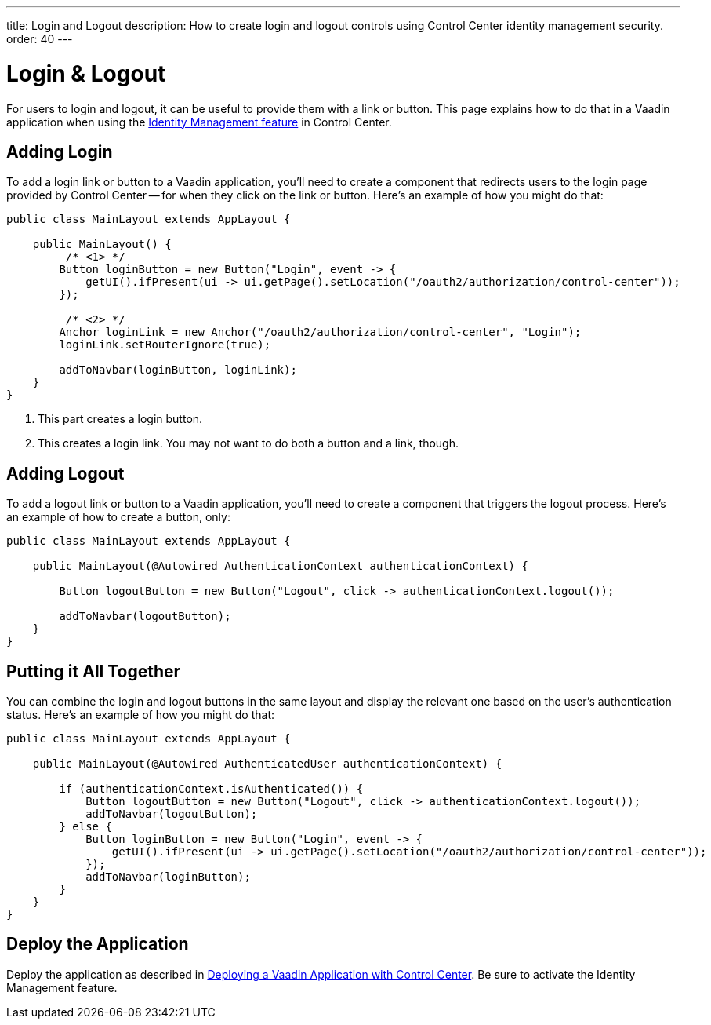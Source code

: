 ---
title: Login and Logout
description: How to create login and logout controls using Control Center identity management security.
order: 40
---


= Login & Logout

For users to login and logout, it can be useful to provide them with a link or button. This page explains how to do that in a Vaadin application when using the <<../identity-management#,Identity Management feature>> in Control Center.


== Adding Login

To add a login link or button to a Vaadin application, you'll need to create a component that redirects users to the login page provided by Control Center -- for when they click on the link or button. Here's an example of how you might do that:

[source,java]
----
public class MainLayout extends AppLayout {

    public MainLayout() {
         /* <1> */
        Button loginButton = new Button("Login", event -> {
            getUI().ifPresent(ui -> ui.getPage().setLocation("/oauth2/authorization/control-center"));
        });

         /* <2> */
        Anchor loginLink = new Anchor("/oauth2/authorization/control-center", "Login");
        loginLink.setRouterIgnore(true);

        addToNavbar(loginButton, loginLink);
    }
}
----

<1> This part creates a login button.
<2> This creates a login link. You may not want to do both a button and a link, though.


== Adding Logout

To add a logout link or button to a Vaadin application, you'll need to create a component that triggers the logout process. Here's an example of how to create a button, only:

[source,java]
----
public class MainLayout extends AppLayout {

    public MainLayout(@Autowired AuthenticationContext authenticationContext) {

        Button logoutButton = new Button("Logout", click -> authenticationContext.logout());

        addToNavbar(logoutButton);
    }
}
----


== Putting it All Together

You can combine the login and logout buttons in the same layout and display the relevant one based on the user's authentication status. Here's an example of how you might do that:

[source,java]
----
public class MainLayout extends AppLayout {

    public MainLayout(@Autowired AuthenticatedUser authenticationContext) {

        if (authenticationContext.isAuthenticated()) {
            Button logoutButton = new Button("Logout", click -> authenticationContext.logout());
            addToNavbar(logoutButton);
        } else {
            Button loginButton = new Button("Login", event -> {
                getUI().ifPresent(ui -> ui.getPage().setLocation("/oauth2/authorization/control-center"));
            });
            addToNavbar(loginButton);
        }
    }
}
----


== Deploy the Application

Deploy the application as described in <<../application-deployment#,Deploying a Vaadin Application with Control Center>>. Be sure to activate the Identity Management feature.

